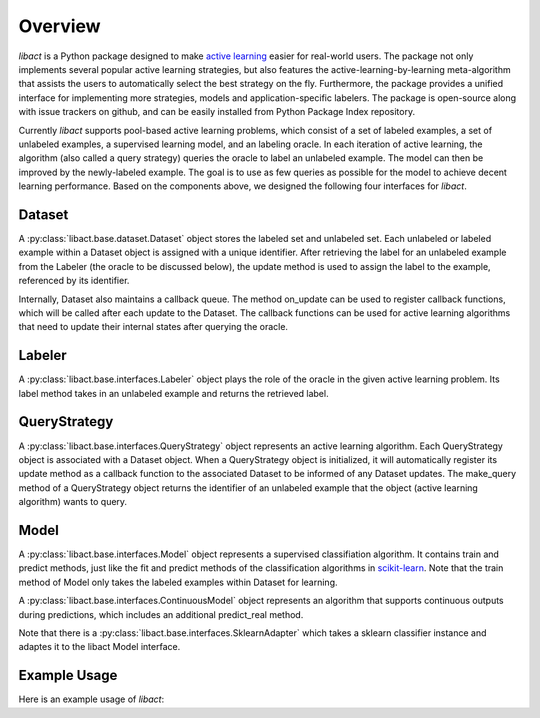 Overview
========

`libact` is a Python package designed to make `active learning
<https://en.wikipedia.org/wiki/Active_learning_(machine_learning)>`_ easier for real-world users. The package not only implements several popular active learning strategies, but also features the active-learning-by-learning meta-algorithm that assists the users to automatically select the best strategy
on the fly. Furthermore, the package provides a unified interface for implementing more strategies, models and application-specific labelers. The package is open-source along with issue trackers on github, and can be easily installed from Python Package Index repository.


Currently `libact` supports pool-based active learning problems, which consist
of a set of labeled examples, a set of unlabeled examples, a supervised learning model, and an labeling oracle. In each iteration of active learning, the algorithm (also called a query strategy) queries the oracle to label an unlabeled example. The model can then be improved by the newly-labeled example.
The goal is to use as few queries as possible for the model to achieve decent learning performance. Based on the components above,
we designed the following four interfaces for `libact`.

Dataset
-------
A :py:class:`libact.base.dataset.Dataset` object stores the labeled set
and unlabeled set. Each unlabeled or labeled example within a Dataset object is assigned with a unique identifier. After retrieving the label for an unlabeled example 
from the Labeler (the oracle to be discussed below), the update method is used to 
assign the label to the example, referenced by its identifier.

Internally, Dataset also maintains a callback queue. The method on_update can be
used to register callback functions, which will be called after each update to
the Dataset. The callback functions can be used for active learning algorithms that need to update their internal states after querying the oracle.

Labeler
-------
A :py:class:`libact.base.interfaces.Labeler` object plays the role of the oracle in
the given active learning problem. Its label method takes in an unlabeled example and returns the retrieved label.

QueryStrategy
-------------
A :py:class:`libact.base.interfaces.QueryStrategy` object represents 
an active learning algorithm. 
Each QueryStrategy object is associated with a Dataset object. When a QueryStrategy object is initialized, it will automatically register its update
method as a callback function to the associated Dataset to be informed of any Dataset updates. The make_query method of a QueryStrategy object returns
the identifier of an unlabeled example that the object (active learning algorithm) wants to query.

Model
-----
A :py:class:`libact.base.interfaces.Model` object represents a supervised classifiation algorithm. It contains train and predict methods, just like the fit and predict methods of the classification algorithms in `scikit-learn <http://scikit-learn.org/>`_. Note that the train method of Model only takes the labeled examples within Dataset for learning.

A :py:class:`libact.base.interfaces.ContinuousModel` object represents an algorithm that supports continuous outputs during predictions, which includes an additional predict_real method.

Note that there is a :py:class:`libact.base.interfaces.SklearnAdapter` which
takes a sklearn classifier instance and adaptes it to the libact Model
interface.

Example Usage
-------------
Here is an example usage of `libact`:

.. code-block:: python
   :linenos:

   # declare Dataset instance, X is the feature, y is the label (None if unlabeled)
   dataset = Dataset(X, y)
   query_strategy = QueryStrategy(dataset) # declare a QueryStrategy instance
   labler = Labeler() # declare Labeler instance
   model = Model() # declare model instance

   for _ in range(quota): # loop through the number of queries
       query_id = query_strategy.make_query() # let the specified QueryStrategy suggest a data to query
       lbl = labeler.label(dataset.data[query_id][0]) # query the label of the example at query_id
       dataset.update(query_id, lbl) # update the dataset with newly-labeled example
       model.train(dataset) #train model with newly-updated Dataset
